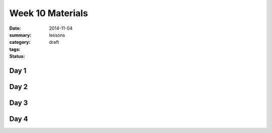 Week 10 Materials  
#################

:date: 2014-11-04
:summary: 
:category: lessons
:tags: 
:status: draft


=====
Day 1
=====


=====
Day 2
=====


=====
Day 3
=====


=====
Day 4
=====


   
